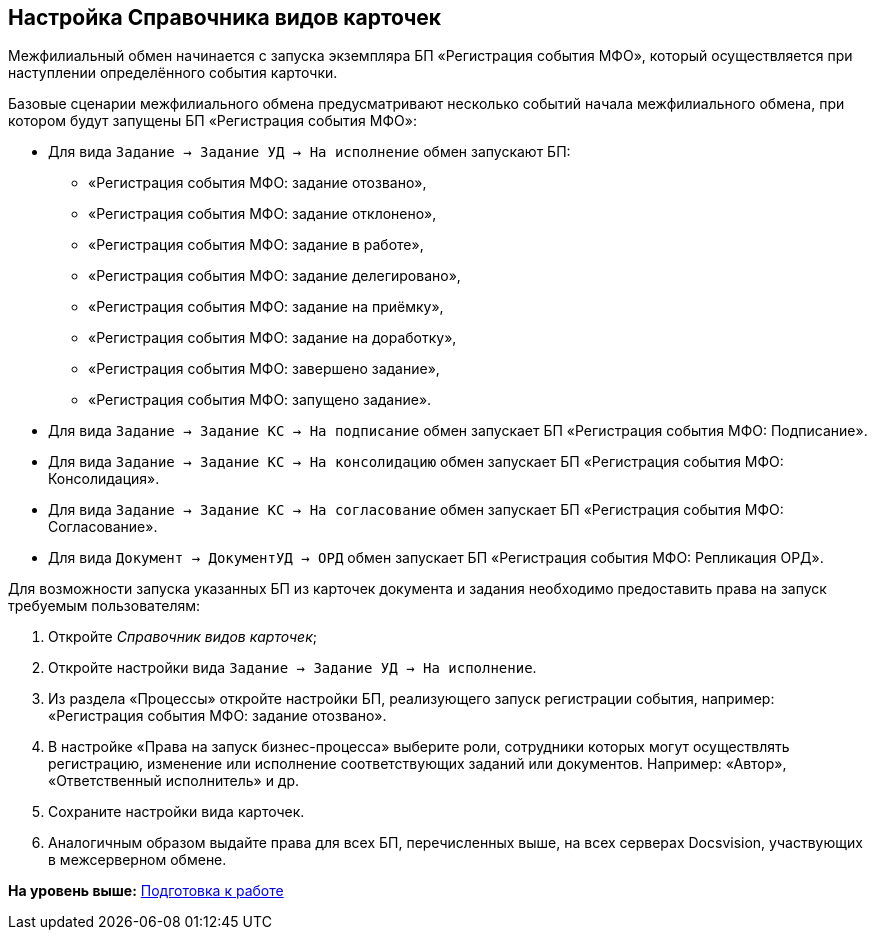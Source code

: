 [[ariaid-title1]]
== Настройка Справочника видов карточек

Межфилиальный обмен начинается с запуска экземпляра БП «Регистрация события МФО», который осуществляется при наступлении определённого события карточки.

Базовые сценарии межфилиального обмена предусматривают несколько событий начала межфилиального обмена, при котором будут запущены БП «Регистрация события МФО»:

* Для вида [.ph .filepath]`Задание → Задание УД → На исполнение` обмен запускают БП:
** «Регистрация события МФО: задание отозвано»,
** «Регистрация события МФО: задание отклонено»,
** «Регистрация события МФО: задание в работе»,
** «Регистрация события МФО: задание делегировано»,
** «Регистрация события МФО: задание на приёмку»,
** «Регистрация события МФО: задание на доработку»,
** «Регистрация события МФО: завершено задание»,
** «Регистрация события МФО: запущено задание».
* Для вида [.ph .filepath]`Задание → Задание КС → На подписание` обмен запускает БП «Регистрация события МФО: Подписание».
* Для вида [.ph .filepath]`Задание → Задание КС → На консолидацию` обмен запускает БП «Регистрация события МФО: Консолидация».
* Для вида [.ph .filepath]`Задание → Задание КС → На согласование` обмен запускает БП «Регистрация события МФО: Согласование».
* Для вида [.ph .filepath]`Документ → ДокументУД → ОРД` обмен запускает БП «Регистрация события МФО: Репликация ОРД».

Для возможности запуска указанных БП из карточек документа и задания необходимо предоставить права на запуск требуемым пользователям:

. Откройте [.dfn .term]_Справочник видов карточек_;
. Откройте настройки вида [.ph .filepath]`Задание → Задание УД → На исполнение`.
. Из раздела «Процессы» откройте настройки БП, реализующего запуск регистрации события, например: «Регистрация события МФО: задание отозвано».
. В настройке «Права на запуск бизнес-процесса» выберите роли, сотрудники которых могут осуществлять регистрацию, изменение или исполнение соответствующих заданий или документов. Например: «Автор», «Ответственный исполнитель» и др.
. Сохраните настройки вида карточек.
. Аналогичным образом выдайте права для всех БП, перечисленных выше, на всех серверах Docsvision, участвующих в межсерверном обмене.

*На уровень выше:* xref:../topics/HowConfig.adoc[Подготовка к работе]
